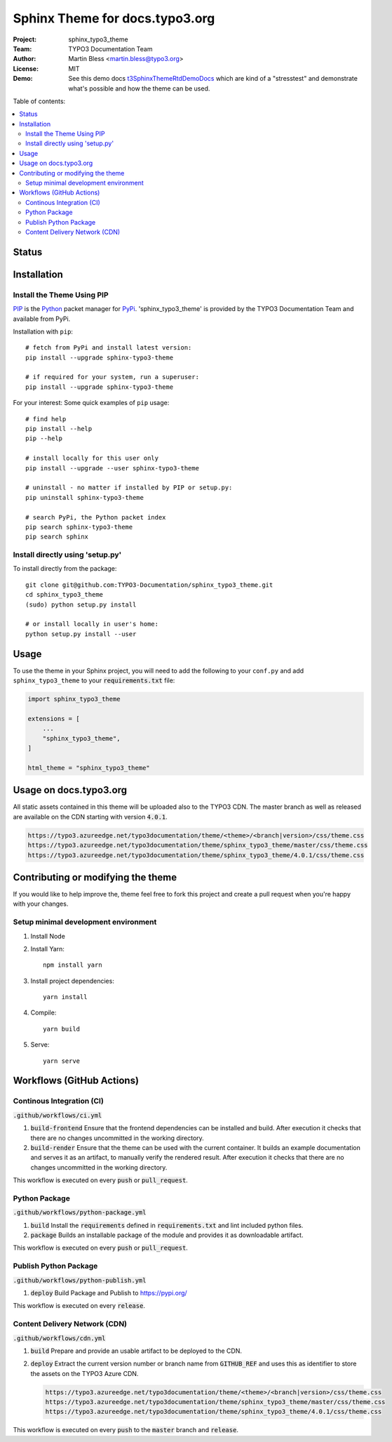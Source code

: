 
===============================
Sphinx Theme for docs.typo3.org
===============================

:Project:  sphinx_typo3_theme
:Team:     TYPO3 Documentation Team
:Author:   Martin Bless <martin.bless@typo3.org>
:License:  MIT
:Demo:     See this demo docs `t3SphinxThemeRtdDemoDocs
           <https://docs.typo3.org/typo3cms/drafts/github/TYPO3-Documentation/t3SphinxThemeRtdDemoDocs/>`__
           which are kind of a "stresstest" and demonstrate what's possible and
           how the theme can be used.

.. image:: https://raw.githubusercontent.com/TYPO3-Documentation/sphinx_typo3_theme/master/img/screenshot.png
   :alt: Sphinx TYPO3 Theme Screenshot


Table of contents:

.. default-role:: code

.. contents::
   :local:
   :depth: 3
   :backlinks: top


Status
======

.. image:: https://github.com/TYPO3-Documentation/sphinx_typo3_theme/workflows/CI/badge.svg?branch=master
   :alt: CI
   :target: https://github.com/TYPO3-Documentation/sphinx_typo3_theme/actions?query=workflow%3ACI

.. image:: https://github.com/TYPO3-Documentation/sphinx_typo3_theme/workflows/CDN/badge.svg?branch=master
   :alt: CDN Deployment
   :target: https://github.com/TYPO3-Documentation/sphinx_typo3_theme/actions?query=workflow%3ACDN

.. image:: https://github.com/TYPO3-Documentation/sphinx_typo3_theme/workflows/Python%20Package/badge.svg?branch=master
   :alt: Python Package
   :target: https://github.com/TYPO3-Documentation/sphinx_typo3_theme/actions?query=workflow%3A%22Python+Package%22


Installation
============

Install the Theme Using PIP
---------------------------

`PIP <https://pip.pypa.io/en/stable/>`__ is the
`Python <https://www.python.org/>`__ packet manager for
`PyPi <https://pypi.python.org/pypi>`__.
'sphinx_typo3_theme' is provided by the TYPO3 Documentation Team
and available from PyPi.

Installation with ``pip``::

   # fetch from PyPi and install latest version:
   pip install --upgrade sphinx-typo3-theme

   # if required for your system, run a superuser:
   pip install --upgrade sphinx-typo3-theme

For your interest: Some quick examples of ``pip`` usage::

   # find help
   pip install --help
   pip --help

   # install locally for this user only
   pip install --upgrade --user sphinx-typo3-theme

   # uninstall - no matter if installed by PIP or setup.py:
   pip uninstall sphinx-typo3-theme

   # search PyPi, the Python packet index
   pip search sphinx-typo3-theme
   pip search sphinx


Install directly using 'setup.py'
---------------------------------

To install directly from the package::

   git clone git@github.com:TYPO3-Documentation/sphinx_typo3_theme.git
   cd sphinx_typo3_theme
   (sudo) python setup.py install

   # or install locally in user's home:
   python setup.py install --user


Usage
=====

To use the theme in your Sphinx project, you will need to add the following to
your ``conf.py`` and add ``sphinx_typo3_theme`` to your `requirements.txt` file:

.. code:: python

   import sphinx_typo3_theme

   extensions = [
       ...
       "sphinx_typo3_theme",
   ]

   html_theme = "sphinx_typo3_theme"


Usage on docs.typo3.org
=======================

All static assets contained in this theme will be uploaded also to the
TYPO3 CDN. The master branch as well as released are available on the CDN
starting with version `4.0.1`.

.. code::

   https://typo3.azureedge.net/typo3documentation/theme/<theme>/<branch|version>/css/theme.css
   https://typo3.azureedge.net/typo3documentation/theme/sphinx_typo3_theme/master/css/theme.css
   https://typo3.azureedge.net/typo3documentation/theme/sphinx_typo3_theme/4.0.1/css/theme.css


Contributing or modifying the theme
===================================

If you would like to help improve the, theme feel free to fork this project
and create a pull request when you're happy with your changes.


Setup minimal development environment
-------------------------------------

1. Install Node

2. Install Yarn::

    npm install yarn

3. Install project dependencies::

    yarn install

4. Compile::

    yarn build

5. Serve::

    yarn serve


Workflows (GitHub Actions)
==========================

Continous Integration (CI)
--------------------------

`.github/workflows/ci.yml`

1. `build-frontend`
   Ensure that the frontend dependencies can be installed and build. After execution it checks that
   there are no changes uncommitted in the working directory.

2. `build-render`
   Ensure that the theme can be used with the current container. It builds an example documentation
   and serves it as an artifact, to manually verify the rendered result. After execution it checks
   that there are no changes uncommitted in the working directory.

This workflow is executed on every `push` or `pull_request`.


Python Package
--------------

`.github/workflows/python-package.yml`

1. `build`
   Install the `requirements` defined in `requirements.txt` and lint included python files.

2. `package`
   Builds an installable package of the module and provides it as downloadable artifact.

This workflow is executed on every `push` or `pull_request`.


Publish Python Package
----------------------

`.github/workflows/python-publish.yml`

1. `deploy`
   Build Package and Publish to https://pypi.org/

This workflow is executed on every `release`.


Content Delivery Network (CDN)
------------------------------

`.github/workflows/cdn.yml`

1. `build`
   Prepare and provide an usable artifact to be deployed to the CDN.

2. `deploy`
   Extract the current version number or branch name from `GITHUB_REF` and uses this as identifier
   to store the assets on the TYPO3 Azure CDN.

   .. code::

      https://typo3.azureedge.net/typo3documentation/theme/<theme>/<branch|version>/css/theme.css
      https://typo3.azureedge.net/typo3documentation/theme/sphinx_typo3_theme/master/css/theme.css
      https://typo3.azureedge.net/typo3documentation/theme/sphinx_typo3_theme/4.0.1/css/theme.css

This workflow is executed on every `push` to the `master` branch and `release`.
